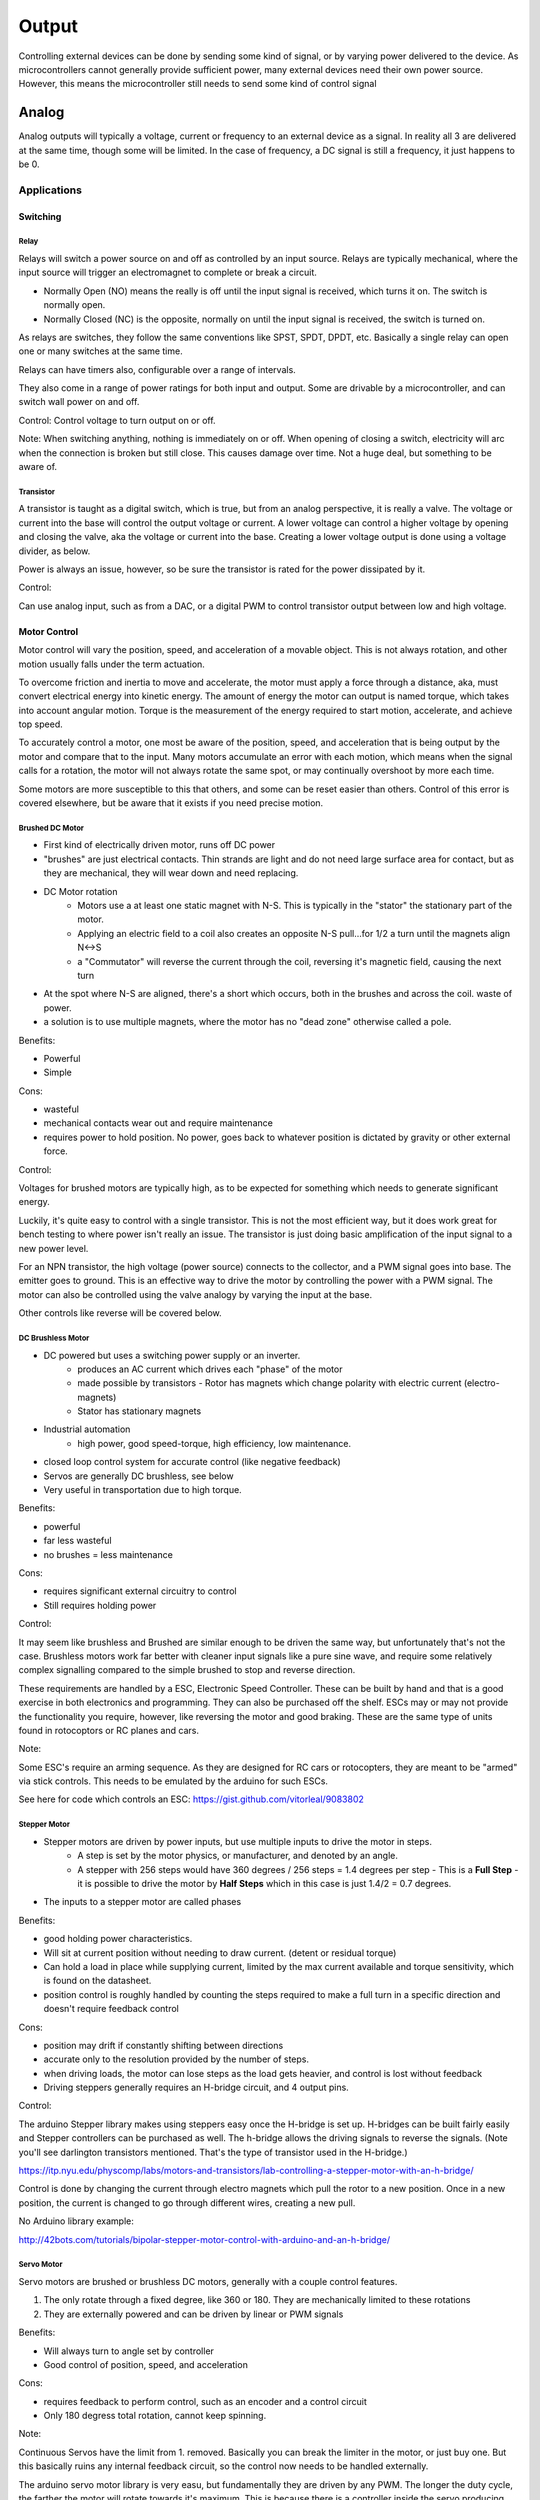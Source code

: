 ======
Output
======

Controlling external devices can be done by sending some kind of signal, or by varying power delivered to the device.  As microcontrollers cannot generally provide sufficient power, many external devices need their own power source.  However, this means the microcontroller still needs to send some kind of control signal

Analog
======
Analog outputs will typically a voltage, current or frequency to an external device as a signal.  In reality all 3 are delivered at the same time, though some will be limited.  In the case of frequency, a DC signal is still a frequency, it just happens to be 0.

Applications
____________

Switching
---------

Relay
^^^^^

.. image:: basic-relay.jpg

Relays will switch a power source on and off as controlled by an input source.  Relays are typically mechanical, where the input source will trigger an electromagnet to complete or break a circuit.

.. image:: nc-no-co.jpg

- Normally Open (NO) means the really is off until the input signal is received, which turns it on.  The switch is normally open.
- Normally Closed (NC) is the opposite, normally on until the input signal is received, the switch is turned on.

As relays are switches, they follow the same conventions like SPST, SPDT, DPDT, etc.  Basically a single relay can open one or many switches at the same time.

Relays can have timers also, configurable over a range of intervals.

They also come in a range of power ratings for both input and output.  Some are drivable by a microcontroller, and can switch wall power on and off.

Control:
Control voltage to turn output on or off.

Note:
When switching anything, nothing is immediately on or off.  When opening of closing a switch, electricity will arc when the connection is broken but still close.  This causes damage over time.  Not a huge deal, but something to be aware of.

Transistor
^^^^^^^^^^

.. image:: transistor-current-explanation.png

A transistor is taught as a digital switch, which is true, but from an analog perspective, it is really a valve.  The voltage or current into the base will control the output voltage or current.  A lower voltage can control a higher voltage by opening and closing the valve, aka the voltage or current into the base.  Creating a lower voltage output is done using a voltage divider, as below.  

Power is always an issue, however, so be sure the transistor is rated for the power dissipated by it.

Control:

Can use analog input, such as from a DAC, or a digital PWM to control transistor output between low and high voltage.


Motor Control
-------------
Motor control will vary the position, speed, and acceleration of a movable object.  This is not always rotation, and other motion usually falls under the term actuation. 

To overcome friction and inertia to move and accelerate, the motor must apply a force through a distance, aka, must convert electrical energy into kinetic energy.  The amount of energy the motor can output is named torque, which takes into account angular motion.  Torque is the measurement of the energy required to start motion, accelerate, and achieve top speed.

To accurately control a motor, one most be aware of the position, speed, and acceleration that is being output by the motor and compare that to the input.  Many motors accumulate an error with each motion, which means when the signal calls for a rotation, the motor will not always rotate the same spot, or may continually overshoot by more each time.

Some motors are more susceptible to this that others, and some can be reset easier than others.  Control of this error is covered elsewhere, but be aware that it exists if you need precise motion.


Brushed DC Motor
^^^^^^^^^^^^^^^^

.. image:: dcmotor.gif

- First kind of electrically driven motor, runs off DC power
- "brushes" are just electrical contacts.  Thin strands are light and do not need large surface area for contact, but as they are mechanical, they will wear down and need replacing.
- DC Motor rotation
   - Motors use a at least one static magnet with N-S.  This is typically in the "stator" the stationary part of the motor.
   - Applying an electric field to a coil also creates an opposite N-S pull...for 1/2 a turn until the magnets align N<->S
   - a "Commutator" will reverse the current through the coil, reversing it's magnetic field, causing the next turn
- At the spot where N-S are aligned, there's a short which occurs, both in the brushes and across the coil.  waste of power.
- a solution is to use multiple magnets, where the motor has no "dead zone" otherwise called a pole.

Benefits:

- Powerful
- Simple

Cons:

- wasteful
- mechanical contacts wear out and require maintenance
- requires power to hold position.  No power, goes back to whatever position is dictated by gravity or other external force.


Control:

Voltages for brushed motors are typically high, as to be expected for something which needs to generate significant energy.

Luckily, it's quite easy to control with a single transistor.  This is not the most efficient way, but it does work great for bench testing to where power isn't really an issue.  The transistor is just doing basic amplification of the input signal to a new power level.

For an NPN transistor, the high voltage (power source) connects to the collector, and a PWM signal goes into base.  The emitter goes to ground.  This is an effective way to drive the motor by controlling the power with a PWM signal.  The motor can also be controlled using the valve analogy by varying the input at the base.

Other controls like reverse will be covered below.


DC Brushless Motor
^^^^^^^^^^^^^^^^^^

.. image:: brushless.gif

- DC powered but uses a switching power supply or an inverter.
    - produces an AC current which drives each "phase" of the motor
    - made possible by transistors
      - Rotor has magnets which change polarity with electric current (electro-magnets)
    - Stator has stationary magnets
- Industrial automation
    - high power, good speed-torque, high efficiency, low maintenance.
- closed loop control system for accurate control (like negative feedback)
- Servos are generally DC brushless, see below
- Very useful in transportation due to high torque.

Benefits:

- powerful
- far less wasteful
- no brushes = less maintenance

Cons:

- requires significant external circuitry to control
- Still requires holding power

Control:

It may seem like brushless and Brushed are similar enough to be driven the same way, but unfortunately that's not the case.  Brushless motors work far better with cleaner input signals like a pure sine wave, and require some relatively complex signalling compared to the simple brushed to stop and reverse direction.

These requirements are handled by a ESC, Electronic Speed Controller.  These can be built by hand and that is a good exercise in both electronics and programming.  They can also be purchased off the shelf.  ESCs may or may not provide the functionality you require, however, like reversing the motor and good braking.  These are the same type of units found in rotocoptors or RC planes and cars.

Note:

Some ESC's require an arming sequence.  As they are designed for RC cars or rotocopters, they are meant to be "armed" via stick controls.  This needs to be emulated by the arduino for such ESCs.  

See here for code which controls an ESC:
https://gist.github.com/vitorleal/9083802


Stepper Motor
^^^^^^^^^^^^^
.. image::  StepperMotor.gif

- Stepper motors are driven by power inputs, but use multiple inputs to drive the motor in steps.
    - A step is set by the motor physics, or manufacturer, and denoted by an angle.
    - A stepper with 256 steps would have 360 degrees / 256 steps = 1.4 degrees per step
      - This is a **Full Step**
      - it is possible to drive the motor by **Half Steps** which in this case is just 1.4/2 = 0.7 degrees.
- The inputs to a stepper motor are called phases

Benefits:

- good holding power characteristics.  
- Will sit at current position without needing to draw current. (detent or residual torque)
- Can hold a load in place while supplying current, limited by the max current available and torque sensitivity, which is found on the datasheet.
- position control is roughly handled by counting the steps required to make a full turn in a specific direction and doesn't require feedback control

Cons:

- position may drift if constantly shifting between directions
- accurate only to the resolution provided by the number of steps.
- when driving loads, the motor can lose steps as the load gets heavier, and control is lost without feedback
- Driving steppers generally requires an H-bridge circuit, and 4 output pins.

Control:

The arduino Stepper library makes using steppers easy once the H-bridge is set up.  H-bridges can be built fairly easily and Stepper controllers can be purchased as well.  The h-bridge allows the driving signals to reverse the signals.  (Note you'll see darlington transistors mentioned.  That's the type of transistor used in the H-bridge.)

https://itp.nyu.edu/physcomp/labs/motors-and-transistors/lab-controlling-a-stepper-motor-with-an-h-bridge/

Control is done by changing the current through electro magnets which pull the rotor to a new position.  Once in a new position, the current is changed to go through different wires, creating a new pull.

No Arduino library example:

http://42bots.com/tutorials/bipolar-stepper-motor-control-with-arduino-and-an-h-bridge/

Servo Motor
^^^^^^^^^^^

Servo motors are brushed or brushless DC motors, generally with a couple control features.

1. The only rotate through a fixed degree, like 360 or 180.  They are mechanically limited to these rotations
2. They are externally powered and can be driven by linear or PWM signals


Benefits:

- Will always turn to angle set by controller
- Good control of position, speed, and acceleration

Cons:

- requires feedback to perform control, such as an encoder and a control circuit
- Only 180 degress total rotation, cannot keep spinning.

Note:

Continuous Servos have the limit from 1. removed.  Basically you can break the limiter in the motor, or just buy one.  But this basically ruins any internal feedback circuit, so the control now needs to be handled externally.


The arduino servo motor library is very easu, but fundamentally they are driven by any PWM.  The longer the duty cycle, the farther the motor will rotate towards it's maximum.  This is because there is a controller inside the servo producing the right position for the input using feedback control on an internal circuit.  Servos are always externally powered since the PWM signal is not nearly enough to drive them.

Motor Resources
_______________

https://dovermotion.com/resources/motion-control-handbook/

https://en.wikipedia.org/wiki/Brushed_DC_electric_motor

http://www.instructables.com/id/BLDC-Motor-Control-with-Arduino-salvaged-HD-motor/

https://learn.adafruit.com/adafruit-motor-selection-guide/continuous-rotation-servos


Interfaces
__________
How do we know we can hook things together?  Just read the electrical characteristics of the datasheets.  Things like Maximum output voltage being less than or equal to maximum input voltage.  Same with current, the maximum input current should be less than the maximum output current.  Frequency doesn't matter here, exactly.  More specifically, as long as the DC maximums are respected, frequency wont matter.  Sometimes Max Peak voltages are higher than Maximum input voltages, as long as it's for some small number of seconds.  This is related to frequency.

That's fairly simple.  but what if these ratings are different and you really want to use devices together?  Especially from a cost perspective?  Remember, this is analog, not digital.  No logic level shifters yet.

Attenuation
___________
Attenuation is the opposite of amplification.  It's exactly making something smaller as much as it is shrinking the amplitude, which for a AC signal around 0, is shrinking the absolute value.  In the general case, a AC signal could be around a different DC voltage.  Attentuation would be shrinking the deviation from that DC voltage.

Voltage Divider
---------------

.. image:: volt-div.png

The simplest way to lower voltage is to split it across two resistors.  One resistor dissipates unused power which is useless and the other drives the load.  This is find for both DC and AC signals, because a resistor is pure V/I and has not "reactive" component like a capacitor or inductor.  Pure resistor circuits can be more complex.

https://www.allaboutcircuits.com/textbook/semiconductors/chpt-1/attenuators/

Current Limiter
---------------

Current limiting is trickier than voltage because current behaves differently.  It usually requires transistors to turn on and off current sources based on the load current.

putting resistors in parallel will not work, for example, as the load will draw whatever is required to pull it's voltage up regardless of what's in the control circuit.  

Amplification
-------------
Amplifying appears straight forward but there are important details to keep signals the right shape.  Beyond the methods mentioned above, amplifying the power of a circuit requires a network of transistors and  usually an op-amp.

An op amp stands for Operational Amplifier.  Rarely is a single Op-amp used to amplify power, usually one is used to amplify either voltage or current, with voltage being more common.  However, amplifier is a bit of a misnomer.  They amplify, but with respect to a control system, or signal processing.  For example, if you want two voltages to remain the same, an op-amp will amplify the DIFFERENCE between the voltages to take a small different into a huge signal.  This is not the same as amplifying power.

Op amps need a circuit of power supplies and resistors to form a real power amplify.  As we have discussed, other glue like capacitors and inductors are used to filter out noise.

There are 4 kinds of opamps based on input signal and output amplification:
Voltage signal, Voltage output
Voltage signal, Current output
Current Signal, Current output
Current Signal, Voltage Output.

Power amplification comes from a circuit.  A common circuit well worth understanding is the push-pull amplifier, very useful for audio, as they produce significantly less distortion during operation.

Amplification can be a messy business, any error or noise in the input will also be magnified.

.. image:: amp24.gif

Miscelaneous Control
____________________

Breaking
--------
Breaking a motor electrically is far less efficient than doing so mechanically.  A normally closed electromagnet that snaps closed as a break will use no power to hold the motor in place.

Regenerative breaking is when the force used to break the motor feeds into a generator creating power.  Circuits for such can be found on the web, it's a common topic.

Rotary Encoders
---------------

.. image:: rotary.jpg

To track position, speed, and acceleration, DC motors use rotary encoders.  Some use light, some use electrical contacts.  The idea is to put sign posts that can be detected and feed that motion back to the controller.

They are called encoders as they encode the position in binary.  It's useful to look this up, as the encoding is fairly clever, called Grey codes.

.. image:: rotary-grey-code.png

.. image:: rotary-flattened.jpg

H-Bridge
--------

.. image:: h-bridge.png

A H-bridge s used to reverse the direction of a motor by switching the signal paths from input to outputs.  Any kind of switching can be used, like relays or transistors.  the key is, as always, to match input-output characteristics.  

Construction an h-bridge is fairly simple from DPDT switches.  It's possible to find relays with exactly this configuration.

.. image:: motor-h-bridge.gif

Motor Controller Boards
-----------------------

There's a bunch of off the shelf motor controllers available, like "shields" or specific controllers which run on i2c or something.  Definitely worth using after getting a handle on their operation.  May come with one of all of the controls above to play with.


Digital
=======
We've spoken about the majoiity of digital outputs, being logic values, communication, and PWM.  PWM is interesting
so we'll go overit again, as it is a way to transform a frequency output into a voltage value.


PWM
___

A type of digital to analog conversion using a frequency and a duty cycle.  The frequency is fast enough to the input of the device such that it is indistinguisable as a constant signal.  The signal is digital, form (let's say) 5V to 0v.  The duty cycle is how long the signal is a 5V compared to the full width of the cycle.  Varying the duty cycle from 0 to 100% determines the voltage seen at the device.

The number of steps available inthe duty cycle is limited to the number of bits available to the clock creating the signal.  This again gives a resolution of the duty cycle , 5V/255 steps ~.02 volts per step.

.. image:: pwm.gif

DAC/ADC
_______

.. image:: ADC.gif

Digital to Analog conversion and Analog to Digital conversion are the opposites of each other.  The concept is simple, using some number of available bits, convert between the two representations of the same value.  so a 0v-5V range can be represented as an analog value, or as the digital number in that range, 255 for 5V and 0 for 0V.

Once again, there is a resolution.  If resolution higher than the native available on the chip is required, then new hardware is required.

It's possible to change the *range* of a DAC or ADC, but not the resolution, by stringing them together in series.


DAC/ADC **sample** the input signals.  What this means is they take discrete values to try to reconstruct a continuous signal.  In the DC case, it's fairly straight forward, limited only by resolution.  In some bad situations, you can be right on the line of 127 and 128, and the sampled point jumps around.  This is handled in software via debouncing.

.. image:: sample.gif

In the AC case, The DAC is trying to create a continuous wave such as a sine wave.  The ADC is trying to store a samples of magnitude of the wave at various points in time.  Consider digital audio, it only contains bits.  Some bits store the amplitude, some store the frequency.

To create a smooth wave from a digital signal, filtering is required on the output of the DAC.  This can be passive filters like combinations of inductors, capacitors, and resistors, or active filters using op amps.

Clearly DACs are used to control analog devices.  The arduino code will use the "analogWrite" function to set the value in the DAC.  the output is a single pin, typucally named with a leading "A."

Likewise, to use the ADC, the arduino uses the same analog pins.  In this case, the analog signal is input into the pin, and read with "analogRead".  The internal ADC will convert this to a 8 bit number from 0 to 255.

Measuring signals larger or smaller than the logic levels allowed on the pin can be handled using voltage dividers where appropriate. Using external DACs and ADCs is best when outside those bounds because of resolution or other issues.  There would usually communicate via an interface like i2c.

.. image:: ADC-internal.gif


Sample Time
-----------
As we know, things take time in a microcontroller.  When the ADC takes a measurement, it takes a few clock cycles for the value to be calculated and stored before the next measurement.  Just like measuring the logic level of a signal required a hold time, so does the conversion.  This has an implication for the frequency of the analog signal that can be measured.  If it's varying too fast, no reliable measurement can be made, or most specifically, the measurement might be consistently wrong.

In information theory there is a number called the Nyquist Frequency.  This is the rate of the sampling which can accurately measure an AC signal.  It's can be slower than the signal, but should conform to certain rules.  This is where sampling rates come from.  The human ear generally only hears up to 22Kh.  By sampling at 44Khz, the full analog waveform is guaranteed to be stored without loss.

So there is some resolution of amplitude which is determined by the number of bits you have the converter, and the resolution of time you have to create of measure a signal.  What sample rate is to the ADC, smoothing is to the DAC.a

.. image:: DAC-error.gif

http://www.bb-elec.com/Learning-Center/All-White-Papers/Data-Aquisition-and-IO/The-Fine-Art-of-Analog-Signal-Sampling.aspx


Frequency
=========

An AC signal has two components that DC does not, which is frequency and phase.  Frequency we are pretty used to, it's the rate at which the wave is cycling.  Wavelength is the inverse of frequency, 1/f.

Phase is easiest to understand when looking at the same signal, but shifted in time.

.. image:: Phase_shift.png

The amount by which the signals are different in time is called the phase shift.  The phase relates time and frequency of two different signals.  These signals have the same frequency, but they are high and low at different times.  They are out of phase.

The basic AC circuit is an RC oscillator.  Resistor, Inductor, Capacitor.

.. image:: RLC.gif

Capacitors do not let current through, but as they accumulate charge, they will increase in voltage.  When the current is performing this task, it will flow through the inductor, which creates a magnetic field because of movement of charge.

Because the capacitor creates voltage by storing charge, and the inductor creates current from moving charge, the circuit will oscillate.  The result is the voltage and current are out of phase.  When the voltage is highest, the current is at it's lowest.  

What is the frequency of oscillation?

Well, without doing the math, 

.. image:: LCfreq.png

Raw AC signals generally contain many frequencies, and typically we are only intersted in some of them.  Filters are used to remove frequencies we do not want.

Filters work by lowering the amplitude of waves which pass through of vertain frequences.  The most common filters are high pass, low pass, and band pbass.

Low pass filters let low frequencies and block high frequences.  High pass let high frequencies and remove low.  Band-pass remove frequences above and below a certain range, the band, and pass through frequencies in the band.  This is where the word "bandwidth" comes from, it's the width of the frequencies used.

.. image:: lhp.png



Raw AC signals generally contain many frequencies, and typically we are only intersted in some of them.  Filters are used to remove frequencies we do not want.

Filters work by lowering the amplitude of waves which pass through of vertain frequences.  The most common filters are high pass, low pass, and band pbass.

Low pass filters let low frequencies and block high frequences.  High pass let high frequencies and remove low.  Band-pass remove frequences above and below a certain range, the band, and pass through frequencies in the band.  This is where the word "bandwidth" comes from, it's the width of the frequencies used.

.. image:: lhp.png

.. image:: Bandwidth_2.png

Once frequencies are isolated, they can be amplified as desired.  Never amplify before isolating the frequecies you want.  The last step is always amplification, and you want the signal as clean and noise free as possible, otherwise things you don't want will also be amplified.
